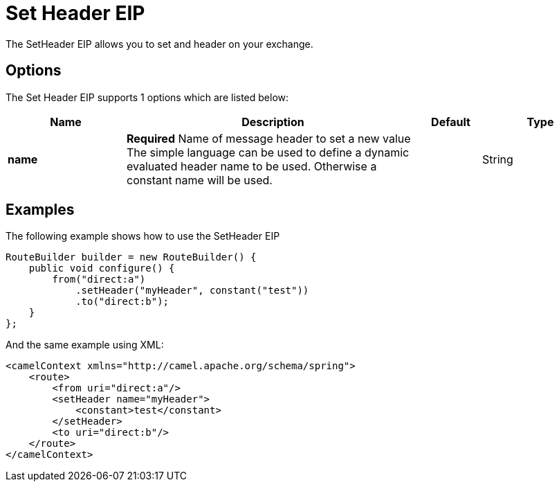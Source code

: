 [[setHeader-eip]]
= Set Header EIP
:page-source: core/camel-core/src/main/docs/eips/setHeader-eip.adoc

The SetHeader EIP allows you to set and header on your exchange.

== Options

// eip options: START
The Set Header EIP supports 1 options which are listed below:

[width="100%",cols="2,5,^1,2",options="header"]
|===
| Name | Description | Default | Type
| *name* | *Required* Name of message header to set a new value The simple language can be used to define a dynamic evaluated header name to be used. Otherwise a constant name will be used. |  | String
|===
// eip options: END

== Examples

The following example shows how to use the SetHeader EIP

[source,java]
----
RouteBuilder builder = new RouteBuilder() {
    public void configure() {
        from("direct:a")
            .setHeader("myHeader", constant("test"))
            .to("direct:b");
    }
};
----


And the same example using XML:

[source,xml]
----
<camelContext xmlns="http://camel.apache.org/schema/spring">
    <route>
        <from uri="direct:a"/>
        <setHeader name="myHeader">
            <constant>test</constant>
        </setHeader>
        <to uri="direct:b"/>
    </route>
</camelContext>
----
